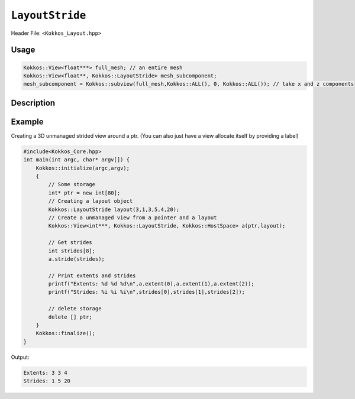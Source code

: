 ``LayoutStride``
================

.. role:: cppkokkos(code)
    :language: cppkokkos

Header File: ``<Kokkos_Layout.hpp>``

Usage
-----

.. code-block:: c++

    Kokkos::View<float***> full_mesh; // an entire mesh
    Kokkos::View<float**, Kokkos::LayoutStride> mesh_subcomponent;
    mesh_subcomponent = Kokkos::subview(full_mesh,Kokkos::ALL(), 0, Kokkos::ALL()); // take x and z components

Description
-----------

.. cpp:class:: LayoutStride

   When provided to a multidimensional View, lays out memory with an arbitrary stride.
   Most frequently encountered when taking a noncontiguous subview of some larger view.

   .. rubric:: Public Class Members

   .. cppkokkos:member:: size_t dimension[ARRAY_LAYOUT_MAX_RANK];

      An array containing the size of each dimension of the Layout

   .. cppkokkos:member:: size_t stride[ARRAY_LAYOUT_MAX_RANK];

      An array containing the stride for each dimension of the Layout

   .. cppkokkos:member:: static constexpr bool is_extent_constructible = false;

      A boolean to allow detection that this class is extent constructible

   .. rubric:: Public Typedefs

   .. cppkokkos:type:: array_layout

      A tag signifying that this models the Layout concept

   .. rubric:: Constructors

   .. cppkokkos:kokkosinlinefunction:: explicit constexpr LayoutStride(size_t N0 = 0, size_t S0 = 0, \
			   size_t N1 = 0, \
                           size_t S1 = 0, size_t N2 = 0, size_t S2 = 0, \
                           size_t N3 = 0, size_t S3 = 0, size_t N4 = 0, \
                           size_t S4 = 0, size_t N5 = 0, size_t S5 = 0, \
                           size_t N6 = 0, size_t S6 = 0, size_t N7 = 0, size_t S7 = 0);

      Constructor that takes in up to 8 sizes, to set the sizes of the corresponding dimensions of the Layout

   .. cppkokkos:function:: LayoutStride(LayoutStride const&) = default;

      Default copy constructor, copies the other Layout element-wise

   .. cppkokkos:function:: LayoutStride(LayoutStride&&) = default;

      Default move constructor, moves the other Layout element-wise

   .. rubric:: Assignment operators

   .. cppkokkos:function:: LayoutStride& operator=(LayoutStride const&) = default;

      Default copy assignment, copies the other Layout element-wise

   .. cppkokkos:function:: LayoutStride& operator=(LayoutStride&&) = default;

      Default move assignment, moves the other Layout element-wise

   .. rubric:: Functions

   .. cppkokkos:kokkosinlinefunction:: static LayoutStride order_dimensions(int const rank, \
		   iTypeOrder const* const order, iTypeDimen const* const dimen);

      Calculates the strides given ordered dimensions

Example
-------

Creating a 3D unmanaged strided view around a ptr. (You can also just have a view allocate itself by providing a label)

.. code-block:: cpp

    #include<Kokkos_Core.hpp>
    int main(int argc, char* argv[]) {
        Kokkos::initialize(argc,argv);
        {
            // Some storage
            int* ptr = new int[80];
            // Creating a layout object
            Kokkos::LayoutStride layout(3,1,3,5,4,20);
            // Create a unmanaged view from a pointer and a layout
            Kokkos::View<int***, Kokkos::LayoutStride, Kokkos::HostSpace> a(ptr,layout);

            // Get strides
            int strides[8];
            a.stride(strides);

            // Print extents and strides
            printf("Extents: %d %d %d\n",a.extent(0),a.extent(1),a.extent(2));
            printf("Strides: %i %i %i\n",strides[0],strides[1],strides[2]);

            // delete storage
            delete [] ptr;
        }
        Kokkos::finalize();
    }

Output:

.. code-block::

    Extents: 3 3 4
    Strides: 1 5 20
